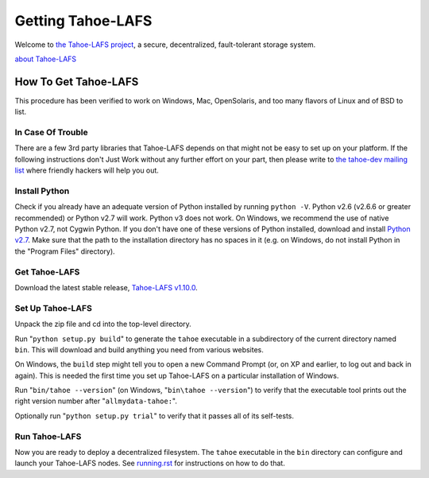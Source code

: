 ﻿.. -*- coding: utf-8-with-signature-unix; fill-column: 77 -*-

==================
Getting Tahoe-LAFS
==================

Welcome to `the Tahoe-LAFS project`_, a secure, decentralized,
fault-tolerant storage system.

`about Tahoe-LAFS <about.rst>`__

.. _the Tahoe-LAFS project: https://tahoe-lafs.org

How To Get Tahoe-LAFS
=====================

This procedure has been verified to work on Windows, Mac, OpenSolaris,
and too many flavors of Linux and of BSD to list.

In Case Of Trouble
------------------

There are a few 3rd party libraries that Tahoe-LAFS depends on that
might not be easy to set up on your platform. If the following
instructions don't Just Work without any further effort on your part,
then please write to `the tahoe-dev mailing list`_ where friendly
hackers will help you out.

.. _the tahoe-dev mailing list: https://tahoe-lafs.org/cgi-bin/mailman/listinfo/tahoe-dev

Install Python
--------------

Check if you already have an adequate version of Python installed by
running ``python -V``. Python v2.6 (v2.6.6 or greater recommended) or
Python v2.7 will work. Python v3 does not work. On Windows, we
recommend the use of native Python v2.7, not Cygwin Python. If you
don't have one of these versions of Python installed, download and
install `Python v2.7`_. Make sure that the path to the installation
directory has no spaces in it (e.g. on Windows, do not install Python
in the "Program Files" directory).

.. _Python v2.7: http://www.python.org/download/releases/2.7.4/

Get Tahoe-LAFS
--------------

Download the latest stable release, `Tahoe-LAFS v1.10.0`_.

.. _Tahoe-LAFS v1.10.0: https://tahoe-lafs.org/source/tahoe-lafs/releases/allmydata-tahoe-1.10.0.zip

Set Up Tahoe-LAFS
-----------------

Unpack the zip file and cd into the top-level directory.

Run "``python setup.py build``" to generate the ``tahoe`` executable
in a subdirectory of the current directory named ``bin``. This will
download and build anything you need from various websites.

On Windows, the ``build`` step might tell you to open a new Command
Prompt (or, on XP and earlier, to log out and back in again). This is
needed the first time you set up Tahoe-LAFS on a particular
installation of Windows.

Run "``bin/tahoe --version``" (on Windows, "``bin\tahoe --version``")
to verify that the executable tool prints out the right version number
after "``allmydata-tahoe:``".

Optionally run "``python setup.py trial``" to verify that it passes
all of its self-tests.

Run Tahoe-LAFS
--------------

Now you are ready to deploy a decentralized filesystem. The ``tahoe``
executable in the ``bin`` directory can configure and launch your
Tahoe-LAFS nodes. See `<running.rst>`__ for instructions on how to do
that.

